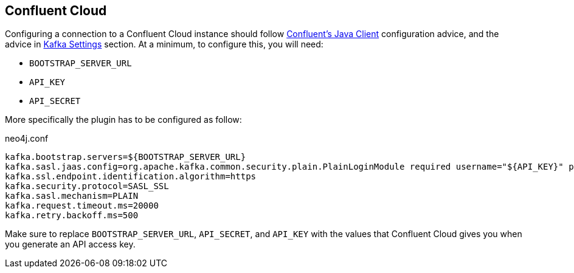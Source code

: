 
[[confluent_cloud]]
== Confluent Cloud

Configuring a connection to a Confluent Cloud instance should follow
link:https://docs.confluent.io/current/cloud/using/config-client.html#java-client[Confluent's Java Client]
configuration advice, and the advice in <<_kafka_settings, Kafka Settings>> section.
At a minimum, to configure this, you will need:

* `BOOTSTRAP_SERVER_URL`
* `API_KEY`
* `API_SECRET`

More specifically the plugin has to be configured as follow:

.neo4j.conf
[source,ini]
----
kafka.bootstrap.servers=${BOOTSTRAP_SERVER_URL}
kafka.sasl.jaas.config=org.apache.kafka.common.security.plain.PlainLoginModule required username="${API_KEY}" password="${API_SECRET}";
kafka.ssl.endpoint.identification.algorithm=https
kafka.security.protocol=SASL_SSL
kafka.sasl.mechanism=PLAIN
kafka.request.timeout.ms=20000
kafka.retry.backoff.ms=500
----

Make sure to replace `BOOTSTRAP_SERVER_URL`, `API_SECRET`, and `API_KEY` with the values that Confluent Cloud
gives you when you generate an API access key.